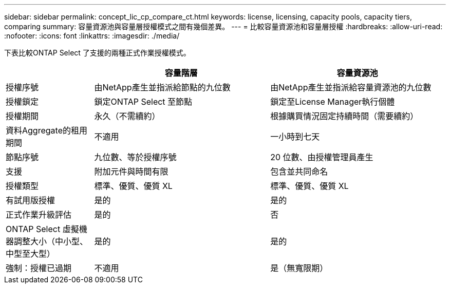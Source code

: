---
sidebar: sidebar 
permalink: concept_lic_cp_compare_ct.html 
keywords: license, licensing, capacity pools, capacity tiers, comparing 
summary: 容量資源池與容量層授權模式之間有幾個差異。 
---
= 比較容量資源池和容量層授權
:hardbreaks:
:allow-uri-read: 
:nofooter: 
:icons: font
:linkattrs: 
:imagesdir: ./media/


[role="lead"]
下表比較ONTAP Select 了支援的兩種正式作業授權模式。

[cols="20,40,40"]
|===
|  | 容量階層 | 容量資源池 


| 授權序號 | 由NetApp產生並指派給節點的九位數 | 由NetApp產生並指派給容量資源池的九位數 


| 授權鎖定 | 鎖定ONTAP Select 至節點 | 鎖定至License Manager執行個體 


| 授權期間 | 永久（不需續約） | 根據購買情況固定持續時間（需要續約） 


| 資料Aggregate的租用期間 | 不適用 | 一小時到七天 


| 節點序號 | 九位數、等於授權序號 | 20 位數、由授權管理員產生 


| 支援 | 附加元件與時間有限 | 包含並共同命名 


| 授權類型 | 標準、優質、優質 XL | 標準、優質、優質 XL 


| 有試用版授權 | 是的 | 是的 


| 正式作業升級評估 | 是的 | 否 


| ONTAP Select 虛擬機器調整大小（中小型、中型至大型） | 是的 | 是的 


| 強制：授權已過期 | 不適用 | 是（無寬限期） 
|===